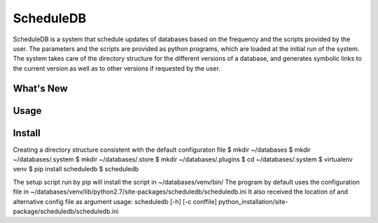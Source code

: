 ScheduleDB
==========

ScheduleDB is a system that schedule updates of databases based on the frequency and the scripts provided by the user. The parameters and the scripts are provided as python programs, which are loaded at the initial run of the system. The system takes care of the directory structure for the different versions of a database, and generates symbolic links to the current version as well as to other versions if requested by the user.

What's New
----------

Usage
-----

Install
-------

Creating a directory structure consistent with the default configuraton file
$ mkdir ~/databases
$ mkdir ~/databases/.system
$ mkdir ~/databases/.store
$ mkdir ~/databases/.plugins
$ cd ~/databases/.system
$ virtualenv venv
$ pip install scheduledb
$ scheduledb

The setup script run by pip will install the script in ~/databases/venv/bin/
The program by default uses the configuration file in ~/databases/venv/lib/python2.7/site-packages/scheduledb/scheduledb.ini
It also received the location of and alternative config file as argument
usage: scheduledb [-h] [-c conffile]
python_installation/site-package/scheduledb/scheduledb.ini
